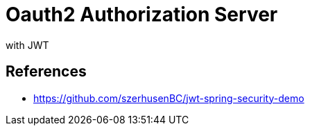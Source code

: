 = Oauth2 Authorization Server

with JWT

== References

* https://github.com/szerhusenBC/jwt-spring-security-demo
